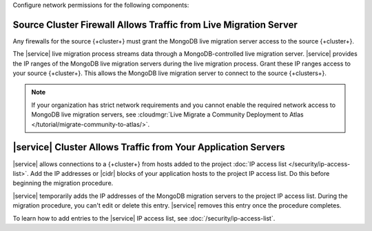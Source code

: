 Configure network permissions for the following components:

Source Cluster Firewall Allows Traffic from Live Migration Server
`````````````````````````````````````````````````````````````````

Any firewalls for the source {+cluster+} must grant the MongoDB live migration
server access to the source {+cluster+}.

The |service| live migration process streams data through a
MongoDB-controlled live migration server. |service| provides the IP ranges
of the MongoDB live migration servers during the live migration process.
Grant these IP ranges access to your source {+cluster+}. This allows the
MongoDB live migration server to connect to the source {+clusters+}.

.. note:: 

    If your organization has strict network requirements 
    and you cannot enable the required network access 
    to MongoDB live migration servers,
    see :cloudmgr:`Live Migrate a Community Deployment to Atlas
    </tutorial/migrate-community-to-atlas/>`.

|service| Cluster Allows Traffic from Your Application Servers
``````````````````````````````````````````````````````````````

|service| allows connections to a {+cluster+} from hosts added to the
project :doc:`IP access list </security/ip-access-list>`. Add the IP
addresses or |cidr| blocks of your application hosts to the project IP
access list. Do this before beginning the migration procedure.

|service| temporarily adds the IP addresses of the MongoDB  migration
servers to the project IP access list. During the migration procedure,
you can't edit or delete this entry. |service| removes this entry once
the procedure completes.

To learn how to add entries to the |service| IP access list, see
:doc:`/security/ip-access-list`.
